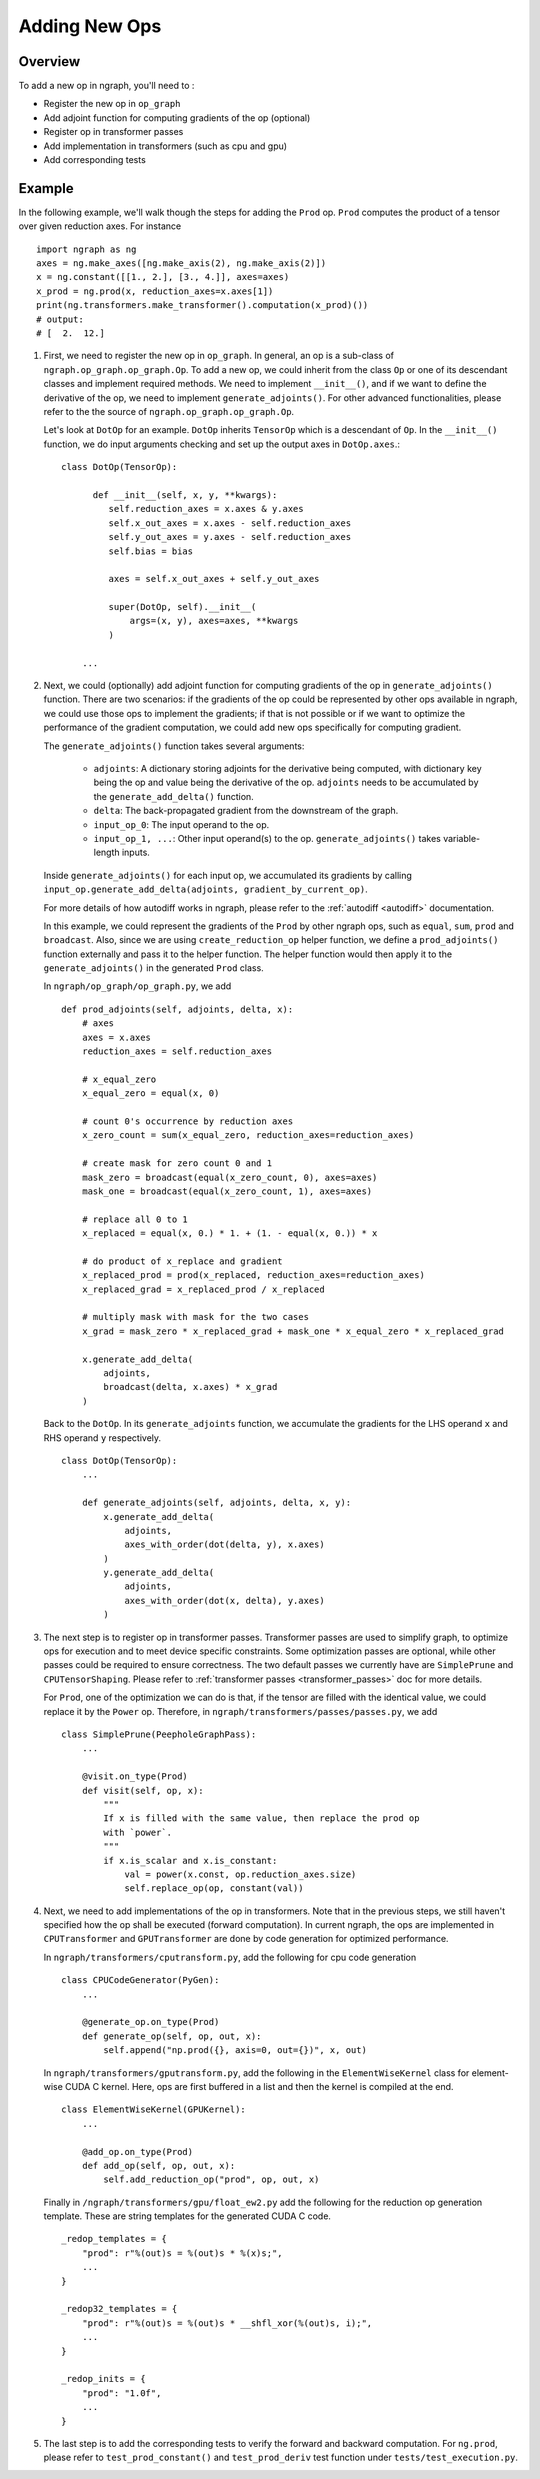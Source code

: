 .. ---------------------------------------------------------------------------
.. Copyright 2016 Nervana Systems Inc.
.. Licensed under the Apache License, Version 2.0 (the "License");
.. you may not use this file except in compliance with the License.
.. You may obtain a copy of the License at
..
..      http://www.apache.org/licenses/LICENSE-2.0
..
.. Unless required by applicable law or agreed to in writing, software
.. distributed under the License is distributed on an "AS IS" BASIS,
.. WITHOUT WARRANTIES OR CONDITIONS OF ANY KIND, either express or implied.
.. See the License for the specific language governing permissions and
.. limitations under the License.
.. ---------------------------------------------------------------------------

Adding New Ops
**************

Overview
--------
To add a new op in ngraph, you'll need to :

- Register the new op in ``op_graph``
- Add adjoint function for computing gradients of the op (optional)
- Register op in transformer passes
- Add implementation in transformers (such as cpu and gpu)
- Add corresponding tests

Example
-------
In the following example, we'll walk though the steps for adding the ``Prod``
op. ``Prod`` computes the product of a tensor over given reduction axes. For
instance ::

   import ngraph as ng
   axes = ng.make_axes([ng.make_axis(2), ng.make_axis(2)])
   x = ng.constant([[1., 2.], [3., 4.]], axes=axes)
   x_prod = ng.prod(x, reduction_axes=x.axes[1])
   print(ng.transformers.make_transformer().computation(x_prod)())
   # output:
   # [  2.  12.]

1. First, we need to register the new op in ``op_graph``. In general, an op is
   a sub-class of ``ngraph.op_graph.op_graph.Op``. To add a new op, we could
   inherit from the class ``Op`` or one of its descendant classes and implement
   required methods. We need to implement ``__init__()``, and if we
   want to define the derivative of the op, we need to implement
   ``generate_adjoints()``. For other advanced functionalities, please refer to
   the the source of ``ngraph.op_graph.op_graph.Op``.

   Let's look at ``DotOp`` for an example. ``DotOp`` inherits
   ``TensorOp`` which is a descendant of ``Op``. In the ``__init__()`` function,
   we do input arguments checking and set up the output axes in ``DotOp.axes``.::

        class DotOp(TensorOp):

              def __init__(self, x, y, **kwargs):
                 self.reduction_axes = x.axes & y.axes
                 self.x_out_axes = x.axes - self.reduction_axes
                 self.y_out_axes = y.axes - self.reduction_axes
                 self.bias = bias

                 axes = self.x_out_axes + self.y_out_axes

                 super(DotOp, self).__init__(
                     args=(x, y), axes=axes, **kwargs
                 )

            ...

2. Next, we could (optionally) add adjoint function for computing gradients of
   the op in ``generate_adjoints()`` function. There are two scenarios: if
   the gradients of the op could be represented by other ops available in
   ngraph, we could use those ops to implement the gradients; if that is not
   possible or if we want to optimize the performance of the gradient
   computation, we could add new ops specifically for computing gradient.

   The ``generate_adjoints()`` function takes several arguments:

         - ``adjoints``: A dictionary storing adjoints for the derivative being
           computed, with dictionary key being the op and value being the
           derivative of the op. ``adjoints`` needs to be accumulated by the
           ``generate_add_delta()`` function.
         - ``delta``: The back-propagated gradient from the downstream of the
           graph.
         - ``input_op_0``: The input operand to the op.
         - ``input_op_1, ...``: Other input operand(s) to the op.
           ``generate_adjoints()`` takes variable-length inputs.

   Inside ``generate_adjoints()`` for each input op, we accumulated its
   gradients by calling ``input_op.generate_add_delta(adjoints, gradient_by_current_op)``.

   For more details of how autodiff works in ngraph, please refer to the
   :ref:`autodiff <autodiff>` documentation.

   In this example, we could represent the gradients of the ``Prod`` by other
   ngraph ops, such as ``equal``, ``sum``, ``prod`` and ``broadcast``. Also,
   since we are using ``create_reduction_op`` helper function, we define a
   ``prod_adjoints()`` function externally and pass it to the helper function.
   The helper function would then apply it to the ``generate_adjoints()``
   in the generated ``Prod`` class.

   In ``ngraph/op_graph/op_graph.py``, we add ::

        def prod_adjoints(self, adjoints, delta, x):
            # axes
            axes = x.axes
            reduction_axes = self.reduction_axes

            # x_equal_zero
            x_equal_zero = equal(x, 0)

            # count 0's occurrence by reduction axes
            x_zero_count = sum(x_equal_zero, reduction_axes=reduction_axes)

            # create mask for zero count 0 and 1
            mask_zero = broadcast(equal(x_zero_count, 0), axes=axes)
            mask_one = broadcast(equal(x_zero_count, 1), axes=axes)

            # replace all 0 to 1
            x_replaced = equal(x, 0.) * 1. + (1. - equal(x, 0.)) * x

            # do product of x_replace and gradient
            x_replaced_prod = prod(x_replaced, reduction_axes=reduction_axes)
            x_replaced_grad = x_replaced_prod / x_replaced

            # multiply mask with mask for the two cases
            x_grad = mask_zero * x_replaced_grad + mask_one * x_equal_zero * x_replaced_grad

            x.generate_add_delta(
                adjoints,
                broadcast(delta, x.axes) * x_grad
            )

   Back to the ``DotOp``. In its ``generate_adjoints`` function, we accumulate
   the gradients for the LHS operand ``x`` and RHS operand ``y`` respectively. ::

         class DotOp(TensorOp):
             ...

             def generate_adjoints(self, adjoints, delta, x, y):
                 x.generate_add_delta(
                     adjoints,
                     axes_with_order(dot(delta, y), x.axes)
                 )
                 y.generate_add_delta(
                     adjoints,
                     axes_with_order(dot(x, delta), y.axes)
                 )

3. The next step is to register op in transformer passes. Transformer passes
   are used to simplify graph, to optimize ops for execution and to meet device
   specific constraints. Some optimization passes are optional, while other
   passes could be required to ensure correctness. The two default passes we
   currently have are ``SimplePrune`` and ``CPUTensorShaping``. Please
   refer to :ref:`transformer passes <transformer_passes>` doc for more details.

   For ``Prod``, one of the optimization we can do is that, if the tensor are
   filled with the identical value, we could replace it by the ``Power`` op.
   Therefore, in ``ngraph/transformers/passes/passes.py``, we add ::

        class SimplePrune(PeepholeGraphPass):
            ...

            @visit.on_type(Prod)
            def visit(self, op, x):
                """
                If x is filled with the same value, then replace the prod op
                with `power`.
                """
                if x.is_scalar and x.is_constant:
                    val = power(x.const, op.reduction_axes.size)
                    self.replace_op(op, constant(val))

4. Next, we need to add implementations of the op in transformers. Note that
   in the previous steps, we still haven't specified how the op shall be executed
   (forward computation). In current ngraph, the ops are implemented in
   ``CPUTransformer`` and ``GPUTransformer`` are done by code generation for
   optimized performance.

   In ``ngraph/transformers/cputransform.py``, add the following for cpu
   code generation ::

        class CPUCodeGenerator(PyGen):
            ...

            @generate_op.on_type(Prod)
            def generate_op(self, op, out, x):
                self.append("np.prod({}, axis=0, out={})", x, out)

   In ``ngraph/transformers/gputransform.py``, add the following in the
   ``ElementWiseKernel`` class for element-wise CUDA C kernel. Here, ops are
   first buffered in a list and then the kernel is compiled at the end. ::

        class ElementWiseKernel(GPUKernel):
            ...

            @add_op.on_type(Prod)
            def add_op(self, op, out, x):
                self.add_reduction_op("prod", op, out, x)

   Finally in ``/ngraph/transformers/gpu/float_ew2.py`` add the following for
   the reduction op generation template. These are string templates for the
   generated CUDA C code. ::

        _redop_templates = {
            "prod": r"%(out)s = %(out)s * %(x)s;",
            ...
        }

        _redop32_templates = {
            "prod": r"%(out)s = %(out)s * __shfl_xor(%(out)s, i);",
            ...
        }

        _redop_inits = {
            "prod": "1.0f",
            ...
        }

5. The last step is to add the corresponding tests to verify the forward and
   backward computation. For ``ng.prod``, please refer to
   ``test_prod_constant()`` and ``test_prod_deriv`` test function under
   ``tests/test_execution.py``.
